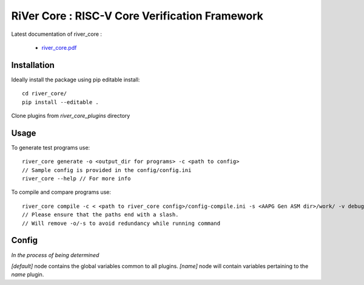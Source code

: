 **RiVer Core** : RISC-V Core Verification Framework 
###################################################################################


Latest documentation of river_core :

  * `river_core.pdf  <https://gitlab.com/incoresemi/river-framework/core-verification/river_core/-/jobs/artifacts/master/raw/river_core.pdf?job=doc>`_


Installation
------------

Ideally install the package using pip editable install::

    cd river_core/
    pip install --editable .

Clone plugins from `river_core_plugins` directory

Usage
-----

To generate test programs use::

  river_core generate -o <output_dir for programs> -c <path to config>
  // Sample config is provided in the config/config.ini
  river_core --help // For more info

To compile and compare programs use::

  river_core compile -c < <path to river_core config>/config-compile.ini -s <AAPG Gen ASM dir>/work/ -v debug -o <Dir above ASM>/
  // Please ensure that the paths end with a slash.
  // Will remove -o/-s to avoid redundancy while running command

Config
------
*In the process of being determined*

`[default]` node contains the global variables common to all plugins.
`[name]` node will contain variables pertaining to the `name` plugin.
